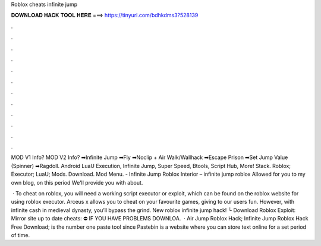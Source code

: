 Roblox cheats infinite jump



𝐃𝐎𝐖𝐍𝐋𝐎𝐀𝐃 𝐇𝐀𝐂𝐊 𝐓𝐎𝐎𝐋 𝐇𝐄𝐑𝐄 ===> https://tinyurl.com/bdhkdms3?528139



.



.



.



.



.



.



.



.



.



.



.



.

MOD V1 Info? MOD V2 Info? ➡Infinite Jump ➡Fly ➡Noclip + Air Walk/Wallhack ➡Escape Prison ➡Set Jump Value (Spinner) ➡Ragdoll. Android LuaU Execution, Infinite Jump, Super Speed, Btools, Script Hub, More! Stack. Roblox; Executor; LuaU; Mods. Download.  Mod Menu. - Infinite Jump Roblox Interior – infinite jump roblox Allowed for you to my own blog, on this period We'll provide you with about.

 · To cheat on roblox, you will need a working script executor or exploit, which can be found on the roblox website for using roblox executor. Arceus x allows you to cheat on your favourite games, giving to our users fun. However, with infinite cash in medieval dynasty, you’ll bypass the grind. New roblox infinite jump hack! └ Download Roblox Exploit:  ️ ️ ️Mirror site up to date cheats:  ⛔️ IF YOU HAVE PROBLEMS DOWNLOA.  · Air Jump Roblox Hack; Infinite Jump Roblox Hack Free Download;  is the number one paste tool since Pastebin is a website where you can store text online for a set period of time.
